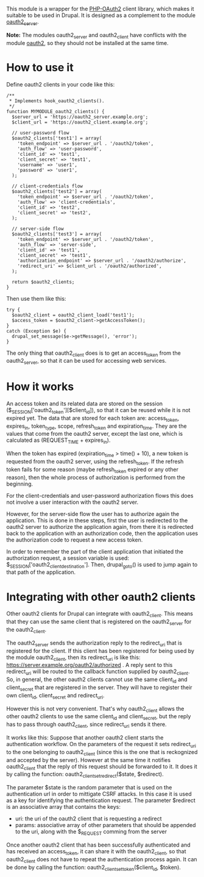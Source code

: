 
This module is a wrapper for the [[https://github.com/adoy/PHP-OAuth2][PHP-OAuth2]] client library, which
makes it suitable to be used in Drupal. It is designed as a complement
to the module [[https://drupal.org/project/oauth2_server][oauth2_server]].

*Note:* The modules oauth2_server and oauth2_client have conflicts
with the module [[https://drupal.org/project/oauth2][oauth2]], so they should not be installed at the same
time.

* How to use it

  Define oauth2 clients in your code like this:
  #+BEGIN_EXAMPLE
  /**
   * Implements hook_oauth2_clients().
   */
  function MYMODULE_oauth2_clients() {
    $server_url = 'https://oauth2_server.example.org';
    $client_url = 'https://oauth2_client.example.org';

    // user-password flow
    $oauth2_clients['test1'] = array(
      'token_endpoint' => $server_url . '/oauth2/token',
      'auth_flow' => 'user-password',
      'client_id' => 'test1',
      'client_secret' => 'test1',
      'username' => 'user1',
      'password' => 'user1',
    );

    // client-credentials flow
    $oauth2_clients['test2'] = array(
      'token_endpoint' => $server_url . '/oauth2/token',
      'auth_flow' => 'client-credentials',
      'client_id' => 'test2',
      'client_secret' => 'test2',
    );

    // server-side flow
    $oauth2_clients['test3'] = array(
      'token_endpoint' => $server_url . '/oauth2/token',
      'auth_flow' => 'server-side',
      'client_id' => 'test1',
      'client_secret' => 'test1',
      'authorization_endpoint' => $server_url . '/oauth2/authorize',
      'redirect_uri' => $client_url . '/oauth2/authorized',
    );

    return $oauth2_clients;
  }
  #+END_EXAMPLE

  Then use them like this:
  #+BEGIN_EXAMPLE
    try {
      $oauth2_client = oauth2_client_load('test1');
      $access_token = $oauth2_client->getAccessToken();
    }
    catch (Exception $e) {
      drupal_set_message($e->getMessage(), 'error');
    }
  #+END_EXAMPLE

  The only thing that oauth2_client does is to get an access_token
  from the oauth2_server, so that it can be used for accessing web
  services.


* How it works

  An access token and its related data are stored on the session
  ($_SESSION['oauth2_token'][$client_id]), so that it can be reused
  while it is not expired yet. The data that are stored for each token
  are: access_token, expires_in, token_type, scope, refresh_token and
  expiration_time. They are the values that come from the oauth2
  server, except the last one, which is calculated as (REQUEST_TIME +
  expires_in).

  When the token has expired (expiration_time > time() + 10), a new
  token is requested from the oauth2 server, using the refresh_token.
  If the refresh token fails for some reason (maybe refresh_token
  expired or any other reason), then the whole process of
  authorization is performed from the beginning.

  For the client-credentials and user-password authorization flows
  this does not involve a user interaction with the oauth2 server.

  However, for the server-side flow the user has to authorize again
  the application. This is done in these steps, first the user is
  redirected to the oauth2 server to authorize the application again,
  from there it is redirected back to the application with an
  authorization code, then the application uses the authorization code
  to request a new access token.

  In order to remember the part of the client application that
  initiated the authorization request, a session variable is used:
  $_SESSION['oauth2_client_destination'].  Then, drupal_goto() is used
  to jump again to that path of the application.


* Integrating with other oauth2 clients

  Other oauth2 clients for Drupal can integrate with oauth2_client.
  This means that they can use the same client that is registered on
  the oauth2_server for the oauth2_client.

  The oauth2_server sends the authorization reply to the redirect_uri
  that is registered for the client. If this client has been
  registered for being used by the module oauth2_client, then its
  redirect_uri is like this:
  https://server.example.org/oauth2/authorized . A reply sent to this
  redirect_uri will be routed to the callback function supplied by
  oauth2_client. So, in general, the other oauth2 clients cannot use
  the same client_id and client_secret that are registered in the
  server. They will have to register their own client_id,
  client_secret and redirect_uri.

  However this is not very convenient. That's why oauth2_client allows
  the other oauth2 clients to use the same client_id and
  client_secret, but the reply has to pass through oauth2_client,
  since redirect_uri sends it there.

  It works like this: Suppose that another oauth2 client starts the
  authentication workflow.  On the parameters of the request it sets
  redirect_uri to the one belonging to oauth2_client (since this is
  the one that is reckognized and accepted by the server). However at
  the same time it notifies oauth2_client that the reply of this
  request should be forwarded to it. It does it by calling the
  function: oauth2_client_set_redirect($state, $redirect).

  The parameter $state is the random parameter that is used on the
  authentication url in order to mittigate CSRF attacks. In this case
  it is used as a key for identifying the authentication request.  The
  parameter $redirect is an associative array that contains the keys:
    - uri: the uri of the oauth2 client that is requesting a
      redirect
    - params: associative array of other parameters that should be
      appended to the uri, along with the $_REQUEST comming from the
      server

  Once another oauth2 client that has been successfully authenticated
  and has received an access_token, it can share it with the
  oauth2_client, so that oauth2_client does not have to repeat the
  authentication process again. It can be done by calling the
  function: oauth2_client_set_token($client_id, $token).

